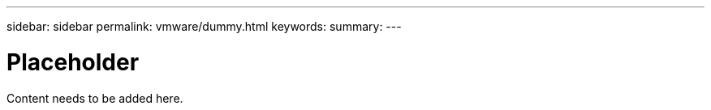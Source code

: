 ---
sidebar: sidebar
permalink: vmware/dummy.html
keywords: 
summary: 
---

= Placeholder 
:hardbreaks:
:nofooter:
:icons: font
:linkattrs:
:imagesdir: ../media/

[.lead]
Content needs to be added here.